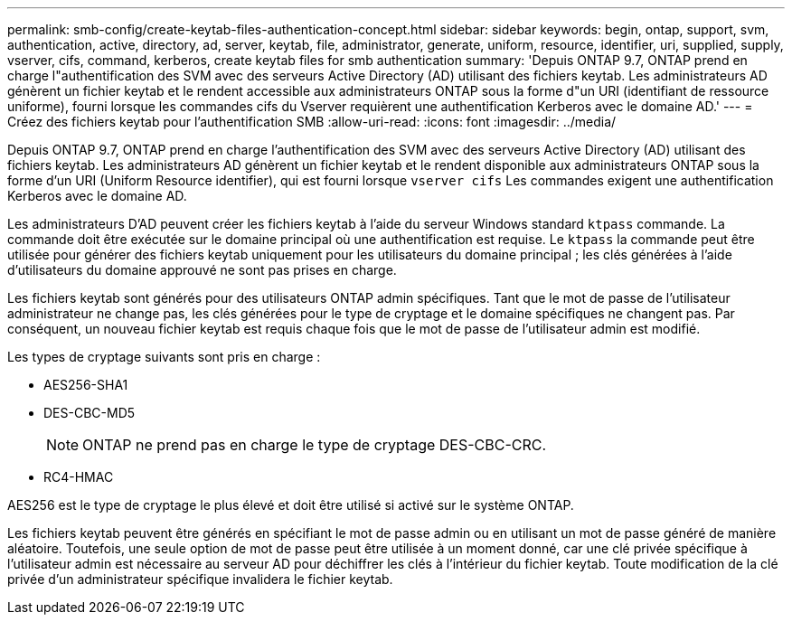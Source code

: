 ---
permalink: smb-config/create-keytab-files-authentication-concept.html 
sidebar: sidebar 
keywords: begin, ontap, support, svm, authentication, active, directory, ad, server, keytab, file, administrator, generate, uniform, resource, identifier, uri, supplied, supply, vserver, cifs, command, kerberos, create keytab files for smb authentication 
summary: 'Depuis ONTAP 9.7, ONTAP prend en charge l"authentification des SVM avec des serveurs Active Directory (AD) utilisant des fichiers keytab. Les administrateurs AD génèrent un fichier keytab et le rendent accessible aux administrateurs ONTAP sous la forme d"un URI (identifiant de ressource uniforme), fourni lorsque les commandes cifs du Vserver requièrent une authentification Kerberos avec le domaine AD.' 
---
= Créez des fichiers keytab pour l'authentification SMB
:allow-uri-read: 
:icons: font
:imagesdir: ../media/


[role="lead"]
Depuis ONTAP 9.7, ONTAP prend en charge l'authentification des SVM avec des serveurs Active Directory (AD) utilisant des fichiers keytab. Les administrateurs AD génèrent un fichier keytab et le rendent disponible aux administrateurs ONTAP sous la forme d'un URI (Uniform Resource identifier), qui est fourni lorsque `vserver cifs` Les commandes exigent une authentification Kerberos avec le domaine AD.

Les administrateurs D'AD peuvent créer les fichiers keytab à l'aide du serveur Windows standard `ktpass` commande. La commande doit être exécutée sur le domaine principal où une authentification est requise. Le `ktpass` la commande peut être utilisée pour générer des fichiers keytab uniquement pour les utilisateurs du domaine principal ; les clés générées à l'aide d'utilisateurs du domaine approuvé ne sont pas prises en charge.

Les fichiers keytab sont générés pour des utilisateurs ONTAP admin spécifiques. Tant que le mot de passe de l'utilisateur administrateur ne change pas, les clés générées pour le type de cryptage et le domaine spécifiques ne changent pas. Par conséquent, un nouveau fichier keytab est requis chaque fois que le mot de passe de l'utilisateur admin est modifié.

Les types de cryptage suivants sont pris en charge :

* AES256-SHA1
* DES-CBC-MD5
+
[NOTE]
====
ONTAP ne prend pas en charge le type de cryptage DES-CBC-CRC.

====
* RC4-HMAC


AES256 est le type de cryptage le plus élevé et doit être utilisé si activé sur le système ONTAP.

Les fichiers keytab peuvent être générés en spécifiant le mot de passe admin ou en utilisant un mot de passe généré de manière aléatoire. Toutefois, une seule option de mot de passe peut être utilisée à un moment donné, car une clé privée spécifique à l'utilisateur admin est nécessaire au serveur AD pour déchiffrer les clés à l'intérieur du fichier keytab. Toute modification de la clé privée d'un administrateur spécifique invalidera le fichier keytab.

